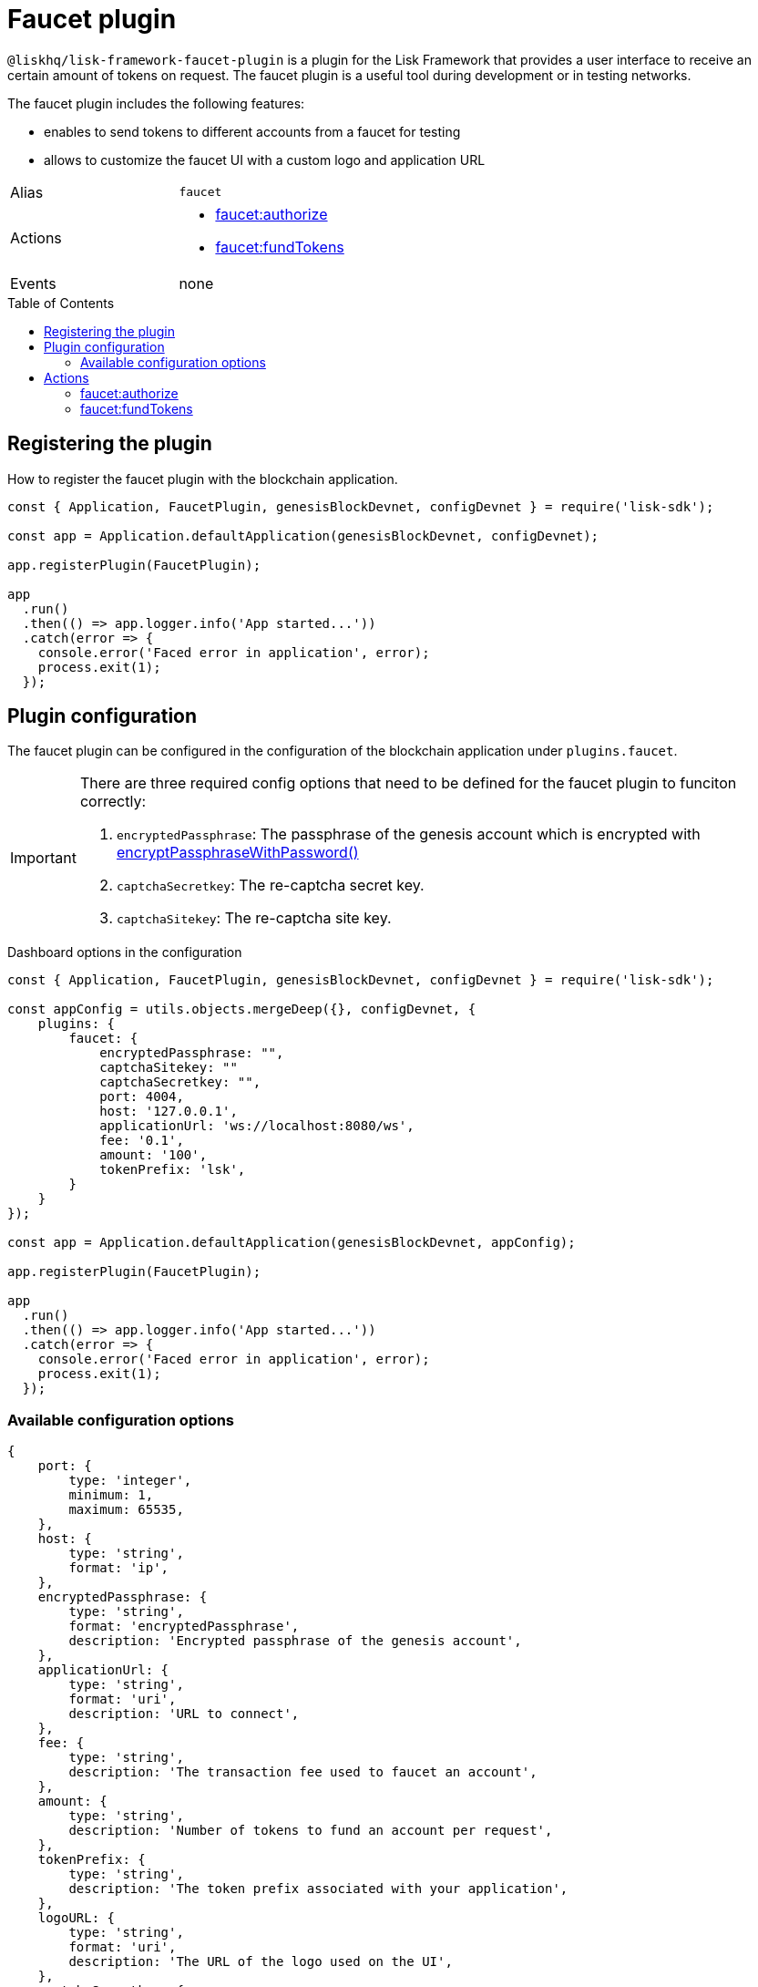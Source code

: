 = Faucet plugin
// Settings
:toc: preamble
:idprefix:
:idseparator: -
// Project URLs
:url_cryptography_encrypt_pw: references/lisk-elements/cryptography.adoc#encryptpassphrasewithpassword

`@liskhq/lisk-framework-faucet-plugin` is a plugin for the Lisk Framework that provides a user interface to receive an certain amount of tokens on request.
The faucet plugin is a useful tool during development or in testing networks.

The faucet plugin includes the following features:

* enables to send tokens to different accounts from a faucet for testing
* allows to customize the faucet UI with a custom logo and application URL

[cols=",",stripes="hover"]
|===
|Alias
|`faucet`

|Actions
a|
* <<faucetauthorize>>
* <<faucetfundtokens>>

|Events
|none

|===

== Registering the plugin

How to register the faucet plugin with the blockchain application.

[source,js]
----
const { Application, FaucetPlugin, genesisBlockDevnet, configDevnet } = require('lisk-sdk');

const app = Application.defaultApplication(genesisBlockDevnet, configDevnet);

app.registerPlugin(FaucetPlugin);

app
  .run()
  .then(() => app.logger.info('App started...'))
  .catch(error => {
    console.error('Faced error in application', error);
    process.exit(1);
  });
----

== Plugin configuration

The faucet plugin can be configured in the configuration of the blockchain application under `plugins.faucet`.

[IMPORTANT]
====
There are three required config options that need to be defined for the faucet plugin to funciton correctly:

. `encryptedPassphrase`: The passphrase of the genesis account which is encrypted with xref:{url_cryptography_encrypt_pw}[encryptPassphraseWithPassword()]
. `captchaSecretkey`: The re-captcha secret key.
. `captchaSitekey`: The re-captcha site key.
====

.Dashboard options in the configuration
[source,js]
----
const { Application, FaucetPlugin, genesisBlockDevnet, configDevnet } = require('lisk-sdk');

const appConfig = utils.objects.mergeDeep({}, configDevnet, {
    plugins: {
        faucet: {
            encryptedPassphrase: "",
            captchaSitekey: ""
            captchaSecretkey: "",
            port: 4004,
            host: '127.0.0.1',
            applicationUrl: 'ws://localhost:8080/ws',
            fee: '0.1',
            amount: '100',
            tokenPrefix: 'lsk',
        }
    }
});

const app = Application.defaultApplication(genesisBlockDevnet, appConfig);

app.registerPlugin(FaucetPlugin);

app
  .run()
  .then(() => app.logger.info('App started...'))
  .catch(error => {
    console.error('Faced error in application', error);
    process.exit(1);
  });
----

=== Available configuration options

[source,js]
----
{
    port: {
        type: 'integer',
        minimum: 1,
        maximum: 65535,
    },
    host: {
        type: 'string',
        format: 'ip',
    },
    encryptedPassphrase: {
        type: 'string',
        format: 'encryptedPassphrase',
        description: 'Encrypted passphrase of the genesis account',
    },
    applicationUrl: {
        type: 'string',
        format: 'uri',
        description: 'URL to connect',
    },
    fee: {
        type: 'string',
        description: 'The transaction fee used to faucet an account',
    },
    amount: {
        type: 'string',
        description: 'Number of tokens to fund an account per request',
    },
    tokenPrefix: {
        type: 'string',
        description: 'The token prefix associated with your application',
    },
    logoURL: {
        type: 'string',
        format: 'uri',
        description: 'The URL of the logo used on the UI',
    },
    captchaSecretkey: {
        type: 'string',
        description: 'The re-captcha secret key',
    },
    captchaSitekey: {
        type: 'string',
        description: 'The re-captcha site key',
    },
}
----

== Actions

=== faucet:authorize

Enables and disables the faucet.

==== Example


[source,js]
----
const { apiClient } = require('lisk-sdk');
const getClient = async () => {
  if (!clientCache) {
    clientCache = await apiClient.createWSClient('ws://localhost:8080/ws');
  }
  return clientCache;
};
const useClient = async () => {
  const client = await getClient();
  const input = {
    password: "secretPassword",
    enable: true
  };
  const authorize = await client.invoke('faucet:authorize', input);
  return authorize;
};
useClient().then((val) => {
  console.log("val:",val);
});
/*
{
  "result": "Successfully enabled the faucet."
}
 */
----

==== Input

----
{
    password: string,
    enable: boolean
}
----

==== Returns

----
{ result: string }
----

=== faucet:fundTokens

==== Example

[source,js]
----
const { apiClient } = require('lisk-sdk');
const getClient = async () => {
  if (!clientCache) {
    clientCache = await apiClient.createWSClient('ws://localhost:8080/ws');
  }
  return clientCache;
};
const useClient = async () => {
  const client = await getClient();
  const input = {
    address: ""
  };
  const fund = await client.invoke('faucet:fundTokens', input);
  return fund;
};
useClient().then((val) => {
  console.log("val:",val);
});
----

==== Input

----
{
    address: string,
    token: string  (optional)
}
----


==== Returns

----
{ result: string }
----
